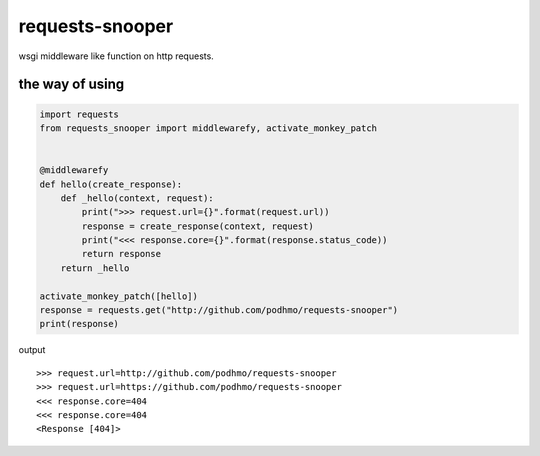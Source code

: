 requests-snooper
========================================

wsgi middleware like function on http requests.


the way of using
----------------------------------------

.. code-block:: python

  import requests
  from requests_snooper import middlewarefy, activate_monkey_patch


  @middlewarefy
  def hello(create_response):
      def _hello(context, request):
          print(">>> request.url={}".format(request.url))
          response = create_response(context, request)
          print("<<< response.core={}".format(response.status_code))
          return response
      return _hello

  activate_monkey_patch([hello])
  response = requests.get("http://github.com/podhmo/requests-snooper")
  print(response)


output

::

  >>> request.url=http://github.com/podhmo/requests-snooper
  >>> request.url=https://github.com/podhmo/requests-snooper
  <<< response.core=404
  <<< response.core=404
  <Response [404]>


